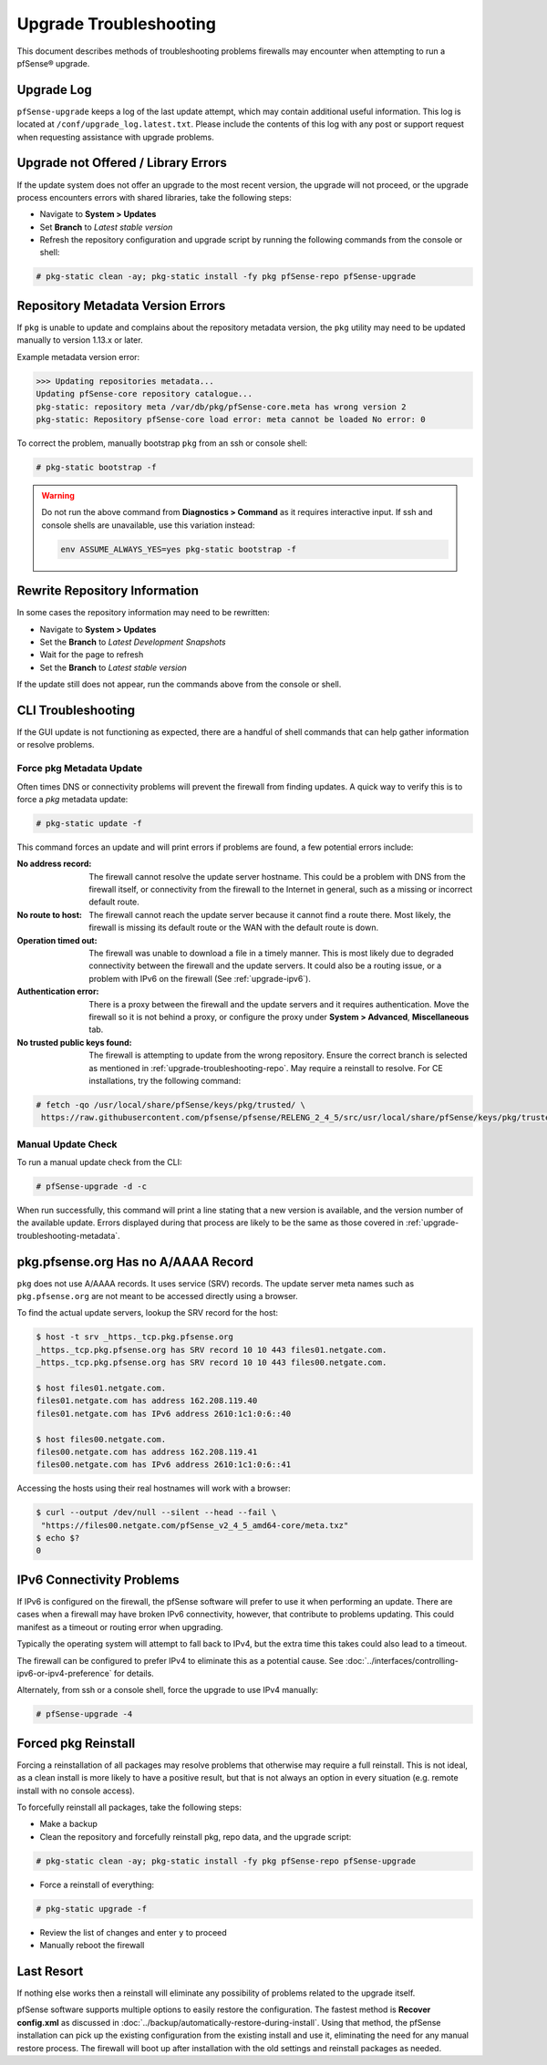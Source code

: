 .. _upgrade-troubleshooting:

Upgrade Troubleshooting
=======================

This document describes methods of troubleshooting problems firewalls may
encounter when attempting to run a pfSense® upgrade.

.. _upgrade-troubleshooting-log:

Upgrade Log
-----------

``pfSense-upgrade`` keeps a log of the last update attempt, which may contain
additional useful information.  This log is located at
``/conf/upgrade_log.latest.txt``. Please include the contents of this log with
any post or support request when requesting assistance with upgrade problems.

.. _upgrade-troubleshooting-pkgreinstall:

Upgrade not Offered / Library Errors
------------------------------------

If the update system does not offer an upgrade to the most recent version, the
upgrade will not proceed, or the upgrade process encounters errors with shared
libraries, take the following steps:

* Navigate to **System > Updates**
* Set **Branch** to *Latest stable version*
* Refresh the repository configuration and upgrade script by running the
  following commands from the console or shell:

.. code-block:: console

  # pkg-static clean -ay; pkg-static install -fy pkg pfSense-repo pfSense-upgrade

.. _upgrade-repository-wrong-version:

Repository Metadata Version Errors
----------------------------------

If ``pkg`` is unable to update and complains about the repository metadata
version, the ``pkg`` utility may need to be updated manually to version 1.13.x
or later.

Example metadata version error:

.. code-block:: console

  >>> Updating repositories metadata...
  Updating pfSense-core repository catalogue...
  pkg-static: repository meta /var/db/pkg/pfSense-core.meta has wrong version 2
  pkg-static: Repository pfSense-core load error: meta cannot be loaded No error: 0

To correct the problem, manually bootstrap ``pkg`` from an ssh or console shell:

.. code-block:: console

  # pkg-static bootstrap -f

.. warning:: Do not run the above command from **Diagnostics > Command** as it
   requires interactive input. If ssh and console shells are unavailable, use
   this variation instead:

   .. code-block:: console

     env ASSUME_ALWAYS_YES=yes pkg-static bootstrap -f

.. _upgrade-troubleshooting-repo:

Rewrite Repository Information
------------------------------

In some cases the repository information may need to be rewritten:

* Navigate to **System > Updates**
* Set the **Branch** to *Latest Development Snapshots*
* Wait for the page to refresh
* Set the **Branch** to *Latest stable version*

If the update still does not appear, run the commands above from the console or
shell.

.. _upgrade-troubleshooting-cli:

CLI Troubleshooting
-------------------

If the GUI update is not functioning as expected, there are a handful of shell
commands that can help gather information or resolve problems.

.. _upgrade-troubleshooting-metadata:

Force pkg Metadata Update
^^^^^^^^^^^^^^^^^^^^^^^^^

Often times DNS or connectivity problems will prevent the firewall from finding
updates. A quick way to verify this is to force a `pkg` metadata update:

.. code-block:: console

  # pkg-static update -f

This command forces an update and will print errors if problems are found,
a few potential errors include:

:No address record: The firewall cannot resolve the update server hostname. This
  could be a problem with DNS from the firewall itself, or connectivity from the
  firewall to the Internet in general, such as a missing or incorrect default
  route.
:No route to host: The firewall cannot reach the update server because it cannot
  find a route there. Most likely, the firewall is missing its default route or
  the WAN with the default route is down.
:Operation timed out: The firewall was unable to download a file in a timely
  manner. This is most likely due to degraded connectivity between the firewall
  and the update servers. It could also be a routing issue, or a problem with
  IPv6 on the firewall (See :ref:`upgrade-ipv6`).
:Authentication error: There is a proxy between the firewall and the update
  servers and it requires authentication. Move the firewall so it is not behind
  a proxy, or configure the proxy under **System > Advanced**, **Miscellaneous**
  tab.
:No trusted public keys found: The firewall is attempting to update from the
  wrong repository. Ensure the correct branch is selected as mentioned in
  :ref:`upgrade-troubleshooting-repo`. May require a reinstall to resolve.
  For CE installations, try the following command:

.. code-block:: console

  # fetch -qo /usr/local/share/pfSense/keys/pkg/trusted/ \
   https://raw.githubusercontent.com/pfsense/pfsense/RELENG_2_4_5/src/usr/local/share/pfSense/keys/pkg/trusted/pkg.pfsense.org.20160406

.. _upgrade-troubleshooting-manualcheck:

Manual Update Check
^^^^^^^^^^^^^^^^^^^

To run a manual update check from the CLI:

.. code-block:: console

  # pfSense-upgrade -d -c

When run successfully, this command will print a line stating that a new version
is available, and the version number of the available update. Errors displayed
during that process are likely to be the same as those covered in
:ref:`upgrade-troubleshooting-metadata`.

.. _pkg-no-a-record:

pkg.pfsense.org Has no A/AAAA Record
------------------------------------

``pkg`` does not use A/AAAA records. It uses service (SRV) records. The update
server meta names such as ``pkg.pfsense.org`` are not meant to be accessed
directly using a browser.

To find the actual update servers, lookup the SRV record for the host:

.. code-block:: console

  $ host -t srv _https._tcp.pkg.pfsense.org
  _https._tcp.pkg.pfsense.org has SRV record 10 10 443 files01.netgate.com.
  _https._tcp.pkg.pfsense.org has SRV record 10 10 443 files00.netgate.com.

  $ host files01.netgate.com.
  files01.netgate.com has address 162.208.119.40
  files01.netgate.com has IPv6 address 2610:1c1:0:6::40

  $ host files00.netgate.com.
  files00.netgate.com has address 162.208.119.41
  files00.netgate.com has IPv6 address 2610:1c1:0:6::41

Accessing the hosts using their real hostnames will work with a browser:

.. code-block:: console

  $ curl --output /dev/null --silent --head --fail \
   "https://files00.netgate.com/pfSense_v2_4_5_amd64-core/meta.txz"
  $ echo $?
  0

.. _upgrade-ipv6:

IPv6 Connectivity Problems
--------------------------

If IPv6 is configured on the firewall, the pfSense software will prefer to use it when
performing an update. There are cases when a firewall may have broken IPv6
connectivity, however, that contribute to problems updating. This could manifest
as a timeout or routing error when upgrading.

Typically the operating system will attempt to fall back to IPv4, but the extra
time this takes could also lead to a timeout.

The firewall can be configured to prefer IPv4 to eliminate this as a potential
cause. See :doc:`../interfaces/controlling-ipv6-or-ipv4-preference` for details.

Alternately, from ssh or a console shell, force the upgrade to use IPv4
manually:

.. code-block:: console

  # pfSense-upgrade -4

.. _upgrade-troubleshooting-nuclear:

Forced pkg Reinstall
--------------------

Forcing a reinstallation of all packages may resolve problems that otherwise may
require a full reinstall. This is not ideal, as a clean install is more likely
to have a positive result, but that is not always an option in every situation
(e.g. remote install with no console access).

To forcefully reinstall all packages, take the following steps:

* Make a backup
* Clean the repository and forcefully reinstall pkg, repo data, and the upgrade
  script:

.. code-block:: console

  # pkg-static clean -ay; pkg-static install -fy pkg pfSense-repo pfSense-upgrade

* Force a reinstall of everything:

.. code-block:: console

  # pkg-static upgrade -f

* Review the list of changes and enter ``y`` to proceed
* Manually reboot the firewall

Last Resort
-----------

If nothing else works then a reinstall will eliminate any possibility of
problems related to the upgrade itself.

pfSense software supports multiple options to easily restore the configuration. The
fastest method is **Recover config.xml** as discussed in
:doc:`../backup/automatically-restore-during-install`. Using that method,
the pfSense installation can pick up the existing configuration from the existing
install and use it, eliminating the need for any manual restore process. The
firewall will boot up after installation with the old settings and reinstall
packages as needed.
